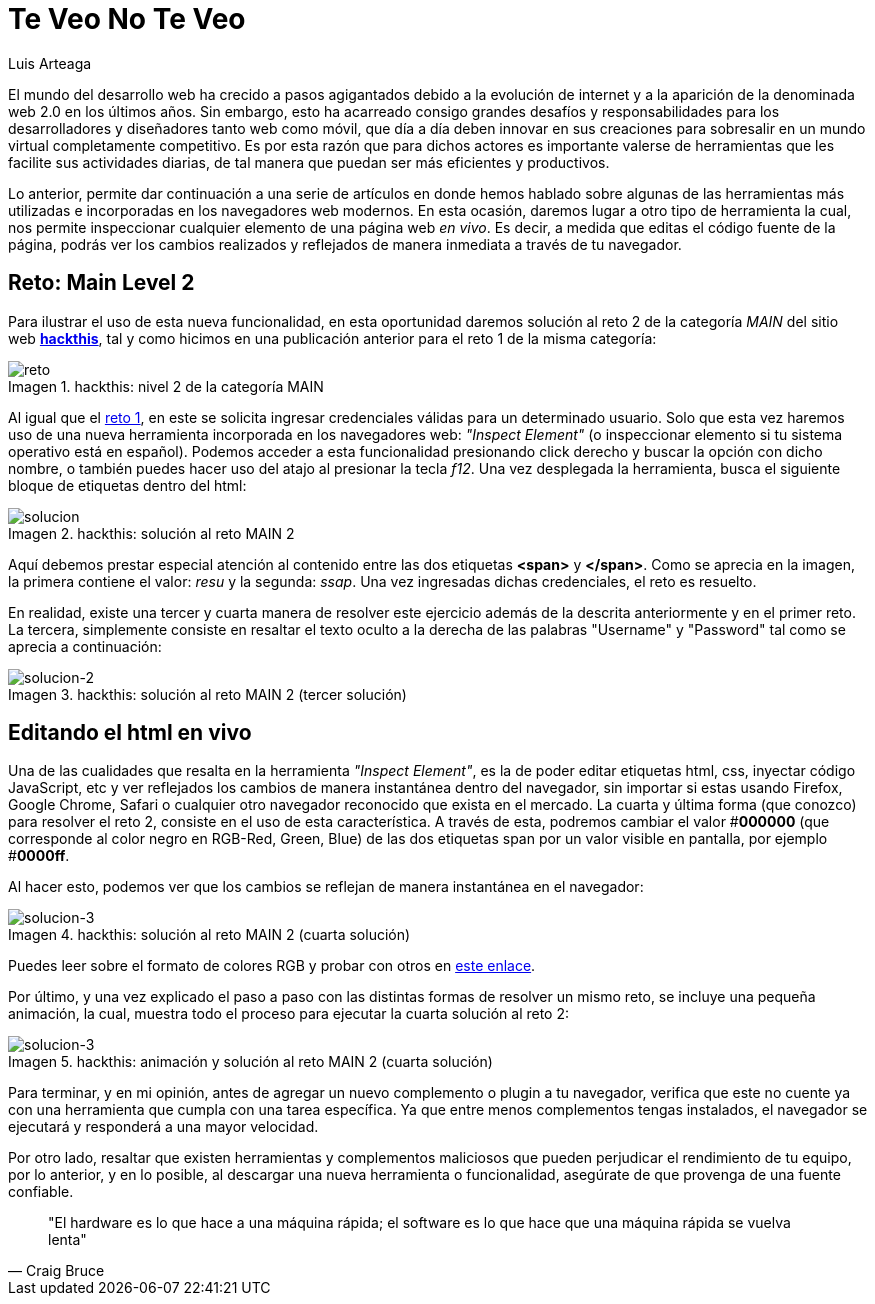 :slug: veo-no-veo/
:date: 2017-12-19
:category: opiniones-de-seguridad
:author: Luis Arteaga
:tags: solucionar, browser, reto
:Image: html-search.png
:writer: stiwar
:name: Luis Arteaga
:about1: Ingeniero en Electrónica y Telecomunicaciones.
:about2: Apasionado por el desarrollo de aplicaciones web/móviles, la seguridad informática y los videojuegos.
:figure-caption: Imagen

= Te Veo No Te Veo

El mundo del desarrollo web ha crecido a pasos agigantados debido a la evolución
de internet y a la aparición de la denominada web 2.0 en los últimos años. Sin
embargo, esto ha acarreado consigo grandes desafíos y responsabilidades para los
desarrolladores y diseñadores tanto web como móvil, que día a día deben innovar
en sus creaciones para sobresalir en un mundo virtual completamente competitivo.
Es por esta razón que para dichos actores es importante valerse de herramientas
que les facilite sus actividades diarias, de tal manera que puedan ser más
eficientes y productivos.

Lo anterior, permite dar continuación a una serie de artículos en donde hemos
hablado sobre algunas de las herramientas más utilizadas e incorporadas en los
navegadores web modernos. En esta ocasión, daremos lugar a otro tipo de
herramienta la cual, nos permite inspeccionar cualquier elemento de una página
web _en vivo_. Es decir, a medida que editas el código fuente de la página,
podrás ver los cambios realizados y reflejados de manera inmediata a través de
tu navegador.

== Reto: Main Level 2

Para ilustrar el uso de esta nueva funcionalidad, en esta oportunidad daremos
solución al reto 2 de la categoría _MAIN_ del sitio web
*https://www.hackthis.co.uk/[hackthis]*, tal y como hicimos en una publicación
anterior para el reto 1 de la misma categoría:

.hackthis: nivel 2 de la categoría MAIN
image::level2.png[reto]

Al igual que el https://goo.gl/NRxUPF[reto 1], en este se solicita ingresar
credenciales válidas para un determinado usuario. Solo que esta vez haremos uso
de una nueva herramienta incorporada en los navegadores web:
_"Inspect Element"_ (o inspeccionar elemento si tu sistema operativo está en
español). Podemos acceder a esta funcionalidad presionando click derecho y buscar
la opción con dicho nombre, o también puedes hacer uso del atajo al presionar la
tecla _f12_. Una vez desplegada la herramienta, busca el siguiente bloque de
etiquetas dentro del html:

.hackthis: solución al reto MAIN 2
image::level2answer.png[solucion]

Aquí debemos prestar especial atención al contenido entre las dos etiquetas
*<span>* y *</span>*. Como se aprecia en la imagen, la primera contiene el valor:
_resu_ y la segunda: _ssap_. Una vez ingresadas dichas credenciales, el reto es
resuelto.

En realidad, existe una tercer y cuarta manera de resolver este ejercicio además
de la descrita anteriormente y en el primer reto. La tercera, simplemente
consiste en resaltar el texto oculto a la derecha de las palabras "Username" y
"Password" tal como se aprecia a continuación:

.hackthis: solución al reto MAIN 2 (tercer solución)
image::union.png[solucion-2]

== Editando el html en vivo

Una de las cualidades que resalta en la herramienta _"Inspect Element"_, es la de
poder editar etiquetas html, css, inyectar código JavaScript, etc y ver
reflejados los cambios de manera instantánea dentro del navegador, sin importar
si estas usando Firefox, Google Chrome, Safari o cualquier otro navegador
reconocido que exista en el mercado.
La cuarta y última forma (que conozco) para resolver el reto 2, consiste en el
uso de esta característica. A través de esta, podremos cambiar el valor #*000000*
(que corresponde al color negro en RGB-Red, Green, Blue) de las dos etiquetas
span por un valor visible en pantalla, por ejemplo #*0000ff*.

Al hacer esto, podemos ver que los cambios se reflejan de manera instantánea en
el navegador:

.hackthis: solución al reto MAIN 2 (cuarta solución)
image::level2answer4.png[solucion-3]

Puedes leer sobre el formato de colores RGB y probar con otros en
https://goo.gl/cjpNSu[este enlace].

Por último, y una vez explicado el paso a paso con las distintas formas de
resolver un mismo reto, se incluye una pequeña animación, la cual, muestra todo
el proceso para ejecutar la cuarta solución al reto 2:

.hackthis: animación y solución al reto MAIN 2 (cuarta solución)
image::main2.gif[solucion-3]

Para terminar, y en mi opinión, antes de agregar un nuevo complemento o plugin
a tu navegador, verifica que este no cuente ya con una herramienta que cumpla con
una tarea específica. Ya que entre menos complementos tengas instalados, el
navegador se ejecutará y responderá a una mayor velocidad.

Por otro lado, resaltar que existen herramientas y complementos maliciosos que
pueden perjudicar el rendimiento de tu equipo, por lo anterior, y en lo posible,
al descargar una nueva herramienta o funcionalidad, asegúrate de que provenga de
una fuente confiable.
[quote,Craig Bruce]
"El hardware es lo que hace a una máquina rápida; el software es lo que hace que
una máquina rápida se vuelva lenta"
